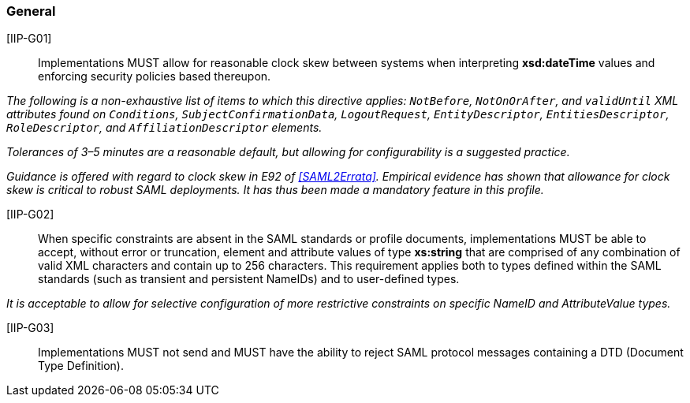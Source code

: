=== General

[IIP-G01]:: Implementations MUST allow for reasonable clock skew between systems when interpreting **xsd:dateTime** values and enforcing security policies based thereupon. 

_The following is a non-exhaustive list of items to which this directive applies: `NotBefore`, `NotOnOrAfter`, and `validUntil` XML attributes found on `Conditions`, `SubjectConfirmationData`, `LogoutRequest`, `EntityDescriptor`, `EntitiesDescriptor`, `RoleDescriptor`, and `AffiliationDescriptor` elements._

_Tolerances of 3–5 minutes are a reasonable default, but allowing for configurability is a suggested practice._

_Guidance is offered with regard to clock skew in E92 of <<SAML2Errata>>. Empirical evidence has shown that allowance for clock skew is critical to robust SAML deployments. It has thus been made a mandatory feature in this profile._

[IIP-G02]:: When specific constraints are absent in the SAML standards or profile documents, implementations MUST be able to accept, without error or truncation, element and attribute values of type **xs:string** that are comprised of any combination of valid XML characters and contain up to 256 characters. This requirement applies both to types defined within the SAML standards (such as transient and persistent NameIDs) and to user-defined types. 

_It is acceptable to allow for selective configuration of more restrictive constraints on specific NameID and AttributeValue types._

[IIP-G03]:: Implementations MUST not send and MUST have the ability to reject SAML protocol messages containing a DTD (Document Type Definition).

